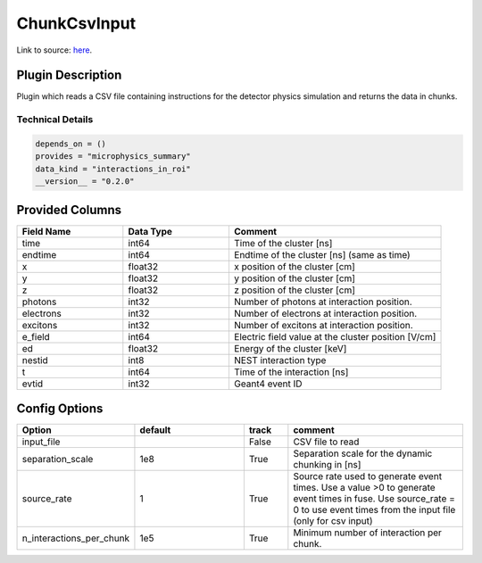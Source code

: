 =============
ChunkCsvInput
=============

Link to source: `here <https://github.com/XENONnT/fuse/blob/main/fuse/plugins/detector_physics/csv_input.py>`_.

Plugin Description
==================
Plugin which reads a CSV file containing instructions for the detector physics simulation and returns the data in chunks.

Technical Details
-----------------

.. code-block:: python

   depends_on = ()
   provides = "microphysics_summary"
   data_kind = "interactions_in_roi"
   __version__ = "0.2.0"


Provided Columns
================

.. list-table::
   :widths: 25 25 50
   :header-rows: 1

   * - Field Name
     - Data Type
     - Comment
   * - time
     - int64
     - Time of the cluster [ns]
   * - endtime
     - int64
     - Endtime of the cluster [ns] (same as time)
   * - x
     - float32
     - x position of the cluster [cm]
   * - y
     - float32
     - y position of the cluster [cm]
   * - z
     - float32
     - z position of the cluster [cm]
   * - photons
     - int32
     - Number of photons at interaction position.
   * - electrons
     - int32
     - Number of electrons at interaction position.
   * - excitons
     - int32
     - Number of excitons at interaction position.
   * - e_field
     - int64
     - Electric field value at the cluster position [V/cm]
   * - ed
     - float32
     - Energy of the cluster [keV]
   * - nestid
     - int8
     - NEST interaction type
   * - t
     - int64
     - Time of the interaction [ns]
   * - evtid
     - int32
     - Geant4 event ID

Config Options
==============

.. list-table::
   :widths: 25 25 10 40
   :header-rows: 1

   * - Option
     - default
     - track
     - comment
   * - input_file
     - 
     - False
     - CSV file to read
   * - separation_scale
     - 1e8
     - True
     - Separation scale for the dynamic chunking in [ns]
   * - source_rate
     - 1
     - True
     - Source rate used to generate event times. Use a value >0 to generate event times in fuse. Use source_rate = 0 to use event times from the input file (only for csv input)
   * - n_interactions_per_chunk
     - 1e5
     - True
     - Minimum number of interaction per chunk.